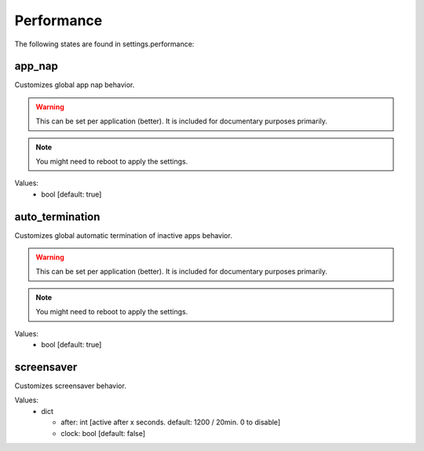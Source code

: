 Performance
===========

The following states are found in settings.performance:


app_nap
-------
Customizes global app nap behavior.

.. warning::

    This can be set per application (better).
    It is included for documentary purposes primarily.

.. note::

    You might need to reboot to apply the settings.

Values:
    - bool [default: true]


auto_termination
----------------
Customizes global automatic termination of inactive apps behavior.

.. warning::

    This can be set per application (better).
    It is included for documentary purposes primarily.

.. note::

    You might need to reboot to apply the settings.

Values:
    - bool [default: true]


screensaver
-----------
Customizes screensaver behavior.

Values:
    - dict

      * after: int [active after x seconds. default: 1200 / 20min. 0 to disable]
      * clock: bool [default: false]


